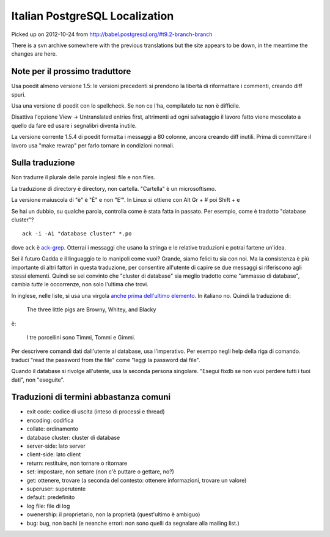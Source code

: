 Italian PostgreSQL Localization
===============================

Picked up on 2012-10-24 from http://babel.postgresql.org/#t9.2-branch-branch

There is a svn archive somewhere with the previous translations but the site
appears to be down, in the meantime the changes are here.


Note per il prossimo traduttore
-------------------------------

Usa poedit almeno versione 1.5: le versioni precedenti si prendono la libertà
di riformattare i commenti, creando diff spuri.

Usa una versione di poedit con lo spellcheck. Se non ce l'ha, compilatelo tu:
non è difficile.

Disattiva l'opzione View -> Untranslated entries first, altrimenti ad ogni
salvataggio il lavoro fatto viene mescolato a quello da fare ed usare i
segnalibri diventa inutile.

La versione corrente 1.5.4 di poedit formatta i messaggi a 80 colonne, ancora
creando diff inutili. Prima di committare il lavoro usa "make rewrap" per
farlo tornare in condizioni normali.


Sulla traduzione
----------------

Non tradurre il plurale delle parole inglesi: file e non files.

La traduzione di directory è directory, non cartella. "Cartella" è un
microsoftismo.

La versione maiuscola di "è" è "È" e non "E'". In Linux si ottiene con Alt Gr
+ # poi Shift + e

Se hai un dubbio, su qualche parola, controlla come è stata fatta in passato.
Per esempio, come è tradotto "database cluster"? ::

	ack -i -A1 "database cluster" *.po

dove ``ack`` è `ack-grep`_. Otterrai i messaggi che usano la stringa e le
relative traduzioni e potrai fartene un'idea.

.. _ack-grep: http://betterthangrep.com/

Sei il futuro Gadda e il linguaggio te lo manipoli come vuoi? Grande, siamo
felici tu sia con noi. Ma la consistenza è più importante di altri fattori in
questa traduzione, per consentire all'utente di capire se due messaggi si
riferiscono agli stessi elementi. Quindi se sei convinto che "cluster di
database" sia meglio tradotto come "ammasso di database", cambia *tutte* le
occorrenze, non solo l'ultima che trovi.

In inglese, nelle liste, si usa una virgola `anche prima dell'ultimo
elemento`__. In italiano no. Quindi la traduzione di:

	The three little pigs are Browny, Whitey, and Blacky

è:

	I tre porcellini sono Timmi, Tommi e Gimmi.

.. __: http://en.wikipedia.org/wiki/Serial_comma

Per descrivere comandi dati dall'utente al database, usa l'imperativo. Per
esempo negli help della riga di comando. traduci "read the password from the
file" come "leggi la password dal file".

Quando il database si rivolge all'utente, usa la seconda persona singolare.
"Esegui fixdb se non vuoi perdere tutti i tuoi dati", non "eseguite".


Traduzioni di termini abbastanza comuni
---------------------------------------

* exit code: codice di uscita (inteso di processi e thread)
* encoding: codifica
* collate: ordinamento
* database cluster: cluster di database
* server-side: lato server
* client-side: lato client
* return: restituire, non tornare o ritornare
* set: impostare, non settare (non c'è puttare o gettare, no?)
* get: ottenere, trovare (a seconda del contesto: ottenere informazioni,
  trovare un valore)
* superuser: superutente
* default: predefinito
* log file: file di log
* owenership: il proprietario, non la proprietà (quest'ultimo è ambiguo)
* bug: bug, non bachi (e neanche errori: non sono quelli da segnalare alla
  mailing list.)

